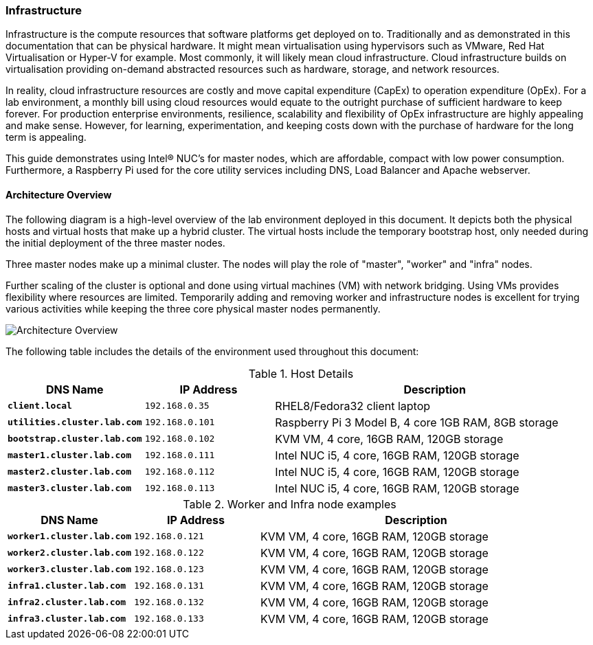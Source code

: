 
=== Infrastructure

Infrastructure is the compute resources that software platforms get deployed on to. Traditionally and as demonstrated in this documentation that can be physical hardware. It might mean virtualisation using hypervisors such as VMware, Red Hat Virtualisation or  Hyper-V for example. Most commonly, it will likely mean cloud infrastructure. Cloud infrastructure builds on virtualisation providing on-demand abstracted resources such as hardware,  storage, and network resources.

In reality, cloud infrastructure resources are costly and move capital expenditure (CapEx) to operation expenditure (OpEx).  For a lab environment, a monthly bill using cloud resources would equate to the outright purchase of sufficient hardware to keep forever. For production enterprise environments, resilience, scalability and flexibility of OpEx infrastructure are highly appealing and make sense.  However, for learning, experimentation, and keeping costs down with the purchase of hardware for the long term is appealing. 

This guide demonstrates using  Intel® NUC's for master nodes, which are affordable, compact with low power consumption.  Furthermore, a Raspberry Pi used for the core utility services including DNS, Load Balancer and Apache webserver. 

==== Architecture Overview 

The following diagram is a high-level overview of the lab environment deployed in this document. It depicts both the physical hosts and virtual hosts that make up a hybrid cluster.  The virtual hosts include the temporary bootstrap host, only needed during the initial deployment of the three master nodes. 

Three master nodes make up a minimal cluster. The nodes will play the role of "master", "worker" and "infra" nodes. 

Further scaling of the cluster is optional and done using virtual machines (VM) with network bridging. Using VMs provides flexibility where resources are limited. Temporarily adding and removing worker and infrastructure nodes is excellent for trying various activities while keeping the three core physical master nodes permanently. 

image::images/overview-arch.png[Architecture Overview]

The following table includes the details of the environment used throughout this document:

.Host Details
[cols="2,2,5a"]
|===
|*DNS Name* |*IP Address* |*Description*

| ``**client.local**``
| `192.168.0.35`
| RHEL8/Fedora32 client laptop

| ``**utilities.cluster.lab.com**``
| `192.168.0.101`
| Raspberry Pi 3 Model B, 4 core 1GB RAM, 8GB storage

| ``**bootstrap.cluster.lab.com**``
| `192.168.0.102`
| KVM VM, 4 core, 16GB RAM, 120GB storage

| ``**master1.cluster.lab.com**``
| `192.168.0.111`
| Intel NUC i5, 4 core, 16GB RAM, 120GB storage

| ``**master2.cluster.lab.com**``
| `192.168.0.112`
| Intel NUC i5, 4 core, 16GB RAM, 120GB storage

| ``**master3.cluster.lab.com**``
| `192.168.0.113`
| Intel NUC i5, 4 core, 16GB RAM, 120GB storage
|===

.Worker and Infra node examples
[cols="2,2,5a"]
|===
|*DNS Name* |*IP Address* |*Description*

| ``**worker1.cluster.lab.com**``
| `192.168.0.121`
| KVM VM, 4 core, 16GB RAM, 120GB storage

| ``**worker2.cluster.lab.com**``
| `192.168.0.122`
| KVM VM, 4 core, 16GB RAM, 120GB storage

| ``**worker3.cluster.lab.com**``
| `192.168.0.123`
| KVM VM, 4 core, 16GB RAM, 120GB storage

| ``**infra1.cluster.lab.com**``
| `192.168.0.131`
| KVM VM, 4 core, 16GB RAM, 120GB storage

| ``**infra2.cluster.lab.com**``
| `192.168.0.132`
| KVM VM, 4 core, 16GB RAM, 120GB storage

| ``**infra3.cluster.lab.com**``
| `192.168.0.133`
| KVM VM, 4 core, 16GB RAM, 120GB storage

|===




// This is a comment and won't be rendered.